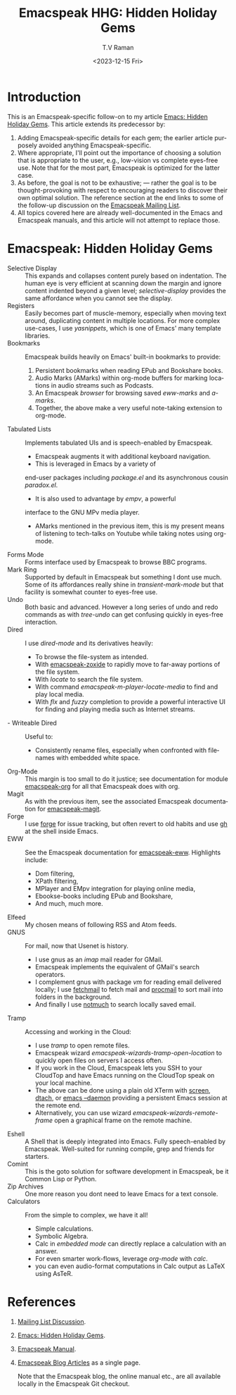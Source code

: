 * Introduction

This is an Emacspeak-specific follow-on to my article [[https://emacspeak.blogspot.com/2023/12/emacs-hidden-holiday-gems.html][Emacs: Hidden
Holiday Gems]].  This article extends its predecessor by:

1. Adding Emacspeak-specific details for each gem; the earlier article
   purposely avoided anything Emacspeak-specific.
2. Where appropriate, I'll point out the importance of choosing a
   solution that is appropriate to the user, e.g., low-vision vs
   complete eyes-free use. Note that for the most part, Emacspeak is
   optimized for the latter case.
3. As before, the goal is not to be exhaustive; --- rather the goal is
   to be thought-provoking with respect to encouraging readers to
   discover their own optimal solution. The reference section at the
   end links to some of the follow-up discussion on the 
   [[https://mail.emacspeak.net/sympa/arc/emacspeak/2023-12/msg00004.html][Emacspeak Mailing List]].
4. All topics covered here are already well-documented in the  Emacs
   and Emacspeak manuals, and this article will not attempt to replace those.

* Emacspeak: Hidden Holiday Gems 

  - Selective Display :: This expands and collapses content purely
    based on indentation. The human eye is very efficient at scanning
    down the margin and ignore content indented beyond a given level;
    /selective-display/ provides the same affordance when you cannot
    see the display.
  - Registers :: Easily becomes part of muscle-memory, especially when
    moving text around, duplicating content in multiple locations. For
    more complex use-cases, I use /yasnippets/, which is one of Emacs'
    many template libraries.
  - Bookmarks ::  Emacspeak builds heavily on Emacs' built-in
    bookmarks to provide:
    1. Persistent bookmarks when reading EPub and Bookshare books.
    2. Audio Marks (AMarks) within org-mode buffers for
      marking locations  in audio streams such as Podcasts.
    3. An Emacspeak /browser/ for browsing saved  /eww-marks/ and /a-marks/.
    4. Together, the above make a very useful note-taking extension to org-mode.
  - Tabulated Lists :: Implements tabulated UIs and is speech-enabled by Emacspeak.
    - Emacspeak augments it with additional keyboard navigation.
    - This is leveraged in Emacs by a variety of
    end-user packages including /package.el/ and its asynchronous cousin /paradox.el/.
    - It is also used to advantage by /empv/, a powerful
    interface to the GNU MPv media player.
    - AMarks mentioned in
     the previous item, this is my present means of listening to
     tech-talks on Youtube while taking notes using org-mode.
  - Forms Mode ::  Forms interface used by Emacspeak to browse BBC programs.
  - Mark Ring :: Supported by default in Emacspeak but something I dont
    use much. Some of its affordances really shine in
    /transient-mark-mode/ but that facility is somewhat counter to
    eyes-free use.
  - Undo :: Both basic  and advanced. However a long series of
    undo and redo commands as with  /tree-undo/ can get confusing quickly in
    eyes-free interaction.
  - Dired ::  I use /dired-mode/ and its derivatives heavily:
    - To browse the file-system as intended.
    - With  [[https://emacspeak.blogspot.com/2023/09/augment-with-zoxide.html][emacspeak-zoxide]]  to rapidly move to far-away portions of
      the file system.
    - With  /locate/ to search the file system.
    - With command  /emacspeak-m-player-locate-media/ to find and play
      local media.
    - With /flx/ and /fuzzy/ completion to provide a powerful
      interactive UI for finding and playing media such as Internet streams.
  - - Writeable Dired ::  Useful to:
    - Consistently rename files, especially when confronted with
     filenames with embedded white space.    
  - Org-Mode ::  This margin is too small to do it justice; see
    documentation for module
    _emacspeak-org_ for all that Emacspeak does with org.
  - Magit ::  As with the previous item, see the associated Emacspeak
    documentation for _emacspeak-magit_.
  - Forge :: I use  _forge_ for issue tracking, but often revert to
    old habits and use _gh_ at the shell inside Emacs.
  - EWW ::  See the Emacspeak documentation for
    _emacspeak-eww_. Highlights include:
    - Dom filtering,
    - XPath filtering,
    - MPlayer and EMpv integration for playing online media,
    - Ebookse-books including EPub and Bookshare,
    - And much, much more.
  - Elfeed :: My chosen means of following RSS and Atom feeds.
  - GNUS ::  For mail, now that Usenet is history.
    - I use gnus as an /imap/ mail reader for GMail.
    - Emacspeak implements the equivalent of GMail's search operators.
    - I complement gnus with package /vm/ for reading email delivered
      locally; I use _fetchmail_ to fetch mail and _procmail_ to sort
      mail into folders in the background.
    - And finally I use _notmuch_ to search locally saved email.
  - Tramp ::  Accessing and working in the Cloud:
    - I use /tramp/ to open remote files.
    - Emacspeak wizard    /emacspeak-wizards-tramp-open-location/ to
      quickly open files on servers I access often.
    - If you work in the Cloud, Emacspeak lets you SSH to your
      CloudTop and have Emacs running on the CloudTop speak on your
      local machine.
    - The above can be done using a plain old XTerm with _screen_,
      _dtach_, or _emacs --daemon_ providing a persistent Emacs
      session at the remote end.
    - Alternatively, you can use wizard
      /emacspeak-wizards-remote-frame/ open a graphical frame on the
      remote machine.
  - Eshell :: A Shell that is deeply integrated into Emacs. Fully
    speech-enabled by Emacspeak. Well-suited for running compile, grep
    and friends for starters.
  - Comint ::  This is the goto solution for software development in
    Emacspeak, be it Common Lisp or Python.
  - Zip Archives :: One more reason you dont need to leave  Emacs for
    a text console.
  - Calculators ::  From the simple to complex, we have it all!
    - Simple calculations.
    - Symbolic Algebra.
    - Calc in /embedded mode/ can directly replace a calculation with
      an answer.
    - For even smarter work-flows, leverage /org-mode/ with /calc/.
    - you can even audio-format computations in Calc output as LaTeX
      using AsTeR.


*  References

1. [[https://mail.emacspeak.net/sympa/arc/emacspeak/2023-12/msg00004.html][Mailing List Discussion]].
2. [[https://emacspeak.blogspot.com/2023/12/emacs-hidden-holiday-gems.html][Emacs: Hidden Holiday Gems]].
3. [[https://tvraman.github.io/emacspeak/manual][Emacspeak Manual]].
4.  [[http://tvraman.github.io/emacspeak/blog/articles.html][Emacspeak Blog Articles]] as a single page.

   Note that the Emacspeak blog, the online manual etc., are all
   available locally in the Emacspeak  Git checkout.
   
#+options: ':nil *:t -:t ::t <:t H:3 \n:nil ^:t arch:headline
#+options: author:t broken-links:nil c:nil creator:nil
#+options: d:(not "LOGBOOK") date:t e:t email:nil f:t inline:t num:t
#+options: p:nil pri:nil prop:nil stat:t tags:t tasks:t tex:t
#+options: timestamp:t title:t toc:nil todo:t |:t
#+title:Emacspeak HHG: Hidden Holiday Gems
#+date: <2023-12-15 Fri>
#+author: T.V Raman
#+email: raman@google.com
#+language: en
#+select_tags: export
#+exclude_tags: noexport
#+creator: Emacs 30.0.50 (Org mode 9.6.11)
#+cite_export:
